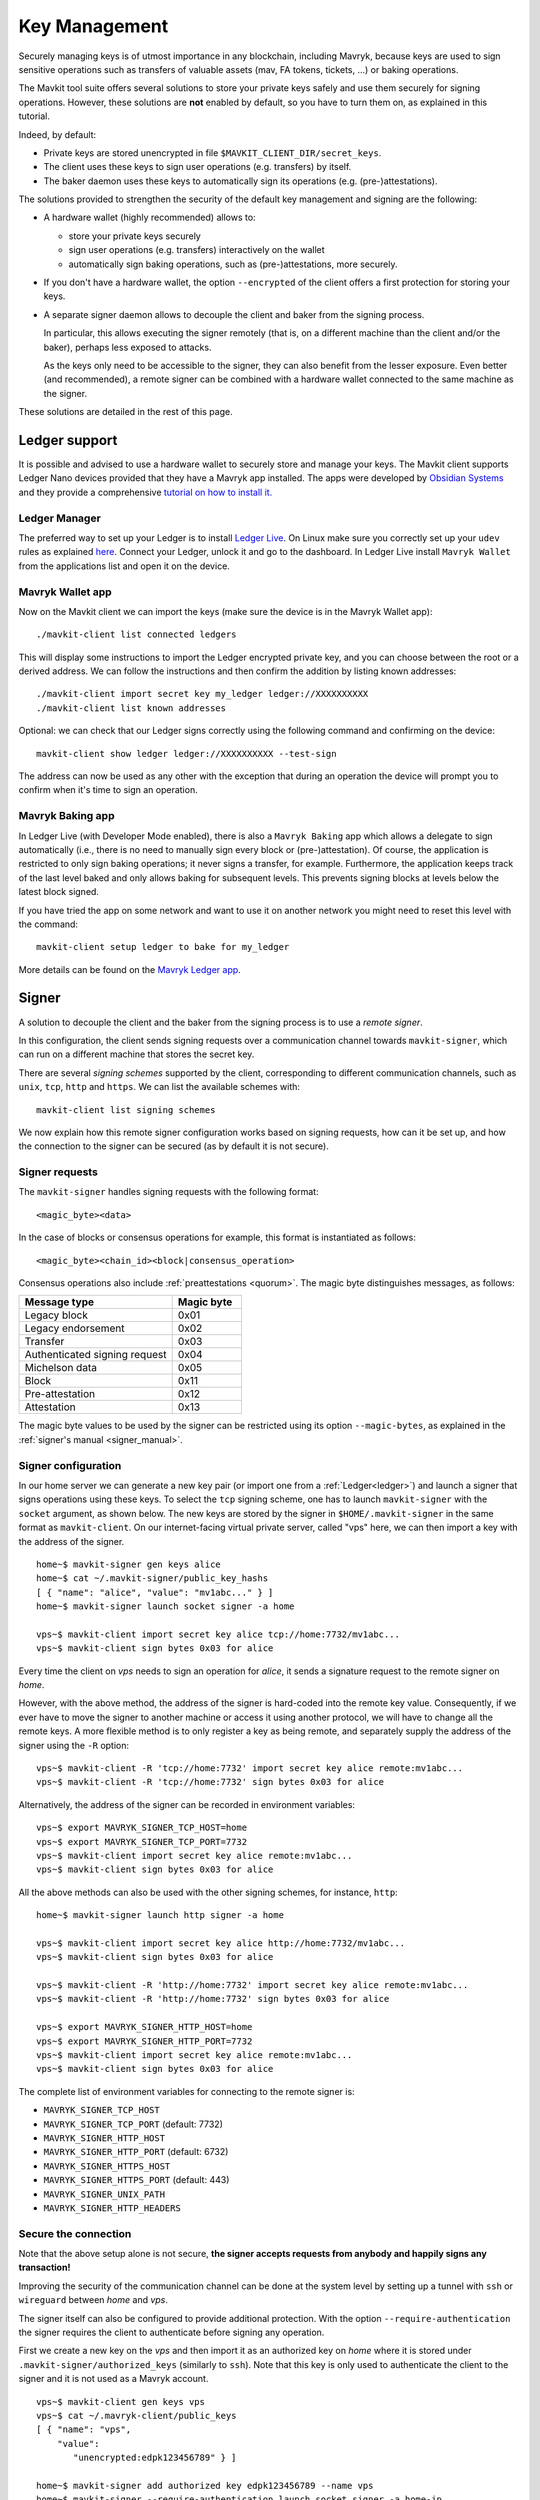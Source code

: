 Key Management
==============

Securely managing keys is of utmost importance in any blockchain, including Mavryk, because keys are used to sign sensitive operations such as transfers of valuable assets (mav, FA tokens, tickets, ...) or baking operations.

The Mavkit tool suite offers several solutions to store your private keys safely and use them securely for signing operations.
However, these solutions are **not** enabled by default, so you have to turn them on, as explained in this tutorial.

Indeed, by default:

- Private keys are stored unencrypted in file ``$MAVKIT_CLIENT_DIR/secret_keys``.
- The client uses these keys to sign user operations (e.g. transfers) by itself.
- The baker daemon uses these keys to automatically sign its operations (e.g. (pre-)attestations).

The solutions provided to strengthen the security of the default key management and signing are the following:

- A hardware wallet (highly recommended) allows to:

  + store your private keys securely
  + sign user operations (e.g. transfers) interactively on the wallet
  + automatically sign baking operations, such as (pre-)attestations, more securely.

- If you don't have a hardware wallet, the option ``--encrypted`` of the client offers a first protection for storing your keys.

- A separate signer daemon allows to decouple the client and baker from the signing process.

  In particular, this allows executing the signer remotely (that is, on a different machine than the client and/or the baker), perhaps less exposed to attacks.

  As the keys only need to be accessible to the signer, they can also benefit from the lesser exposure. Even better (and recommended), a remote signer can be combined with a hardware wallet connected to the same machine as the signer.

These solutions are detailed in the rest of this page.

.. _ledger:

Ledger support
--------------

It is possible and advised to use a hardware wallet to securely store and manage your
keys. The Mavkit client supports Ledger Nano devices provided that they have
a Mavryk app installed.
The apps were developed by `Obsidian Systems <https://obsidian.systems>`_ and they provide a comprehensive
`tutorial on how to install it.
<https://github.com/obsidiansystems/ledger-app-tezos>`_

Ledger Manager
~~~~~~~~~~~~~~

The preferred way to set up your Ledger is to install `Ledger
Live
<https://www.ledger.com/ledger-live/>`_.
On Linux make sure you correctly set up your ``udev`` rules as explained
`here <https://github.com/obsidiansystems/ledger-app-tezos#udev-rules-linux-only>`_.
Connect your Ledger, unlock it and go to the dashboard.
In Ledger Live install ``Mavryk Wallet`` from the applications list and open it on the
device.


Mavryk Wallet app
~~~~~~~~~~~~~~~~~

Now on the Mavkit client we can import the keys (make sure the device is
in the Mavryk Wallet app)::

   ./mavkit-client list connected ledgers

This will display some instructions to import the Ledger encrypted private key, and
you can choose between the root or a derived address.
We can follow the instructions and then confirm the addition by listing known addresses::

   ./mavkit-client import secret key my_ledger ledger://XXXXXXXXXX
   ./mavkit-client list known addresses

Optional: we can check that our Ledger signs correctly using the
following command and confirming on the device::

   mavkit-client show ledger ledger://XXXXXXXXXX --test-sign

The address can now be used as any other with the exception that
during an operation the device will prompt you to confirm when it's
time to sign an operation.


Mavryk Baking app
~~~~~~~~~~~~~~~~~

In Ledger Live (with Developer Mode enabled), there is also a ``Mavryk Baking``
app which allows a delegate to sign automatically (i.e., there is no need
to manually sign every block or (pre-)attestation).
Of course, the application is restricted to only sign baking operations; it never signs a transfer, for example.
Furthermore, the application keeps track of the last level baked and only
allows baking for subsequent levels.
This prevents signing blocks at levels below the latest
block signed.

If you have tried the app on some network and want to
use it on another network you might need to reset this level with the command::

   mavkit-client setup ledger to bake for my_ledger

More details can be found on the `Mavryk Ledger app
<https://github.com/obsidiansystems/ledger-app-tezos>`_.

.. _signer:

Signer
------

A solution to decouple the client and the baker from the signing process is to
use a *remote signer*.

In this configuration, the client sends signing requests over a
communication channel towards ``mavkit-signer``, which can run on a
different machine that stores the secret key.

There are several *signing schemes* supported by the client, corresponding to different communication channels, such as ``unix``,
``tcp``, ``http`` and ``https``. We can list the available schemes with::

   mavkit-client list signing schemes

We now explain how this remote signer configuration works based on signing requests, how can it be set up, and how the connection to the signer can be secured (as by default it is not secure).

Signer requests
~~~~~~~~~~~~~~~

The ``mavkit-signer`` handles signing requests with the following format::

    <magic_byte><data>

In the case of blocks or consensus operations for example, this format is instantiated as follows::

    <magic_byte><chain_id><block|consensus_operation>

Consensus operations also include :ref:`preattestations <quorum>`. The magic byte distinguishes messages, as follows:

.. list-table::
   :widths: 55 25
   :header-rows: 1

   * - Message type
     - Magic byte
   * - Legacy block
     - 0x01
   * - Legacy endorsement
     - 0x02
   * - Transfer
     - 0x03
   * - Authenticated signing request
     - 0x04
   * - Michelson data
     - 0x05
   * - Block
     - 0x11
   * - Pre-attestation
     - 0x12
   * - Attestation
     - 0x13

The magic byte values to be used by the signer can be restricted using its option ``--magic-bytes``, as explained in the :ref:`signer's manual <signer_manual>`.

Signer configuration
~~~~~~~~~~~~~~~~~~~~

In our home server we can generate a new key pair (or import one from a
:ref:`Ledger<ledger>`) and launch a signer that signs operations using these
keys.
To select the ``tcp`` signing scheme, one has to launch ``mavkit-signer`` with the ``socket`` argument, as shown below.
The new keys are stored by the signer in ``$HOME/.mavkit-signer`` in the same format
as ``mavkit-client``.
On our internet-facing virtual private server, called "vps" here, we can then import a key with the address
of the signer.

::

   home~$ mavkit-signer gen keys alice
   home~$ cat ~/.mavkit-signer/public_key_hashs
   [ { "name": "alice", "value": "mv1abc..." } ]
   home~$ mavkit-signer launch socket signer -a home

   vps~$ mavkit-client import secret key alice tcp://home:7732/mv1abc...
   vps~$ mavkit-client sign bytes 0x03 for alice

Every time the client on *vps* needs to sign an operation for
*alice*, it sends a signature request to the remote signer on
*home*.

However, with the above method, the address of the signer is hard-coded into the remote key value.
Consequently, if we ever have to move the signer to another machine or access it using another protocol, we will have to change all the remote keys.
A more flexible method is to only register a key as being remote, and separately supply the address of the signer using the ``-R`` option::

   vps~$ mavkit-client -R 'tcp://home:7732' import secret key alice remote:mv1abc...
   vps~$ mavkit-client -R 'tcp://home:7732' sign bytes 0x03 for alice

Alternatively, the address of the signer can be recorded in environment variables::

   vps~$ export MAVRYK_SIGNER_TCP_HOST=home
   vps~$ export MAVRYK_SIGNER_TCP_PORT=7732
   vps~$ mavkit-client import secret key alice remote:mv1abc...
   vps~$ mavkit-client sign bytes 0x03 for alice

All the above methods can also be used with the other signing schemes, for instance, ``http``::

   home~$ mavkit-signer launch http signer -a home

   vps~$ mavkit-client import secret key alice http://home:7732/mv1abc...
   vps~$ mavkit-client sign bytes 0x03 for alice

   vps~$ mavkit-client -R 'http://home:7732' import secret key alice remote:mv1abc...
   vps~$ mavkit-client -R 'http://home:7732' sign bytes 0x03 for alice

   vps~$ export MAVRYK_SIGNER_HTTP_HOST=home
   vps~$ export MAVRYK_SIGNER_HTTP_PORT=7732
   vps~$ mavkit-client import secret key alice remote:mv1abc...
   vps~$ mavkit-client sign bytes 0x03 for alice

The complete list of environment variables for connecting to the remote signer is:

+ ``MAVRYK_SIGNER_TCP_HOST``
+ ``MAVRYK_SIGNER_TCP_PORT`` (default: 7732)
+ ``MAVRYK_SIGNER_HTTP_HOST``
+ ``MAVRYK_SIGNER_HTTP_PORT`` (default: 6732)
+ ``MAVRYK_SIGNER_HTTPS_HOST``
+ ``MAVRYK_SIGNER_HTTPS_PORT`` (default: 443)
+ ``MAVRYK_SIGNER_UNIX_PATH``
+ ``MAVRYK_SIGNER_HTTP_HEADERS``

Secure the connection
~~~~~~~~~~~~~~~~~~~~~

Note that the above setup alone is not secure, **the signer accepts
requests from anybody and happily signs any transaction!**

Improving the security of the communication channel can be done at the
system level by setting up a tunnel with ``ssh`` or ``wireguard``
between *home* and *vps*.

The signer itself can also be configured to provide additional protection.
With the option ``--require-authentication`` the signer requires the
client to authenticate before signing any operation.

First we create a new key on the *vps* and then import it as an
authorized key on *home* where it is stored under
``.mavkit-signer/authorized_keys`` (similarly to ``ssh``).
Note that this key is only used to authenticate the client to the
signer and it is not used as a Mavryk account.

::

   vps~$ mavkit-client gen keys vps
   vps~$ cat ~/.mavryk-client/public_keys
   [ { "name": "vps",
       "value":
          "unencrypted:edpk123456789" } ]

   home~$ mavkit-signer add authorized key edpk123456789 --name vps
   home~$ mavkit-signer --require-authentication launch socket signer -a home-ip

All request are now signed with the *vps* key, guaranteeing
their authenticity and integrity.
However, this setup **does not guarantee confidentiality**: an eavesdropper can
see the transactions that you sign (on a public blockchain this may be less of a concern).
In order to avoid that, you can use the ``https`` scheme or a tunnel to encrypt your traffic.

.. _consensus_key:

Consensus Key
-------------

By default, the baker's key, also called manager key, is used to sign in the consensus protocol, i.e. signing blocks while baking,
and signing consensus operations (preattestations and attestations).

A delegate may elect instead to choose a dedicated key: the *consensus key*. It can then be changed without redelegation.

It also allows establishment of baking operations in an environment where access is not ultimately guaranteed:
for example, a cloud platform providing hosted Key Management Systems (KMS) where the private key is
generated within the system and can never be downloaded by the operator. The delegate can designate
such a KMS key as its consensus key. Shall they lose access to the cloud platform for any reason, they can simply switch to a new key.

However, both the delegate key and the consensus key give total control over the delegate's funds: indeed, the consensus key may sign a
Drain operation to transfer the delegate's free balance to an arbitrary account.

As a consequence, the consensus key should be treated with equal care as the manager key.

Registering a Consensus Key
~~~~~~~~~~~~~~~~~~~~~~~~~~~

A consensus key can be changed at any point.

The operation is signed by the manager key and does not require the consensus private key to be accessible by the client.

However the public key must be known by the client. It can be imported with the command::

   mavkit-client import public key consensus unencrypted:edpk...

The command to update the consensus key is::

   mavkit-client set consensus key for <mgr> to consensus

The update becomes active after ``PRESERVED_CYCLES + 1`` cycles. We therefore distinguish
the active consensus key and the pending consensus keys.
The active consensus key is by default the delegate’s manager key, which cannot change.

However, it is also possible to register as a delegate and immediately set the consensus key::

   mavkit-client register key <mgr> as delegate with consensus key <key>

There can be multiple pending updates: it is possible to have multiple pending consensus keys for multiple future cycles.
A subsequent update within the same cycle takes precedences over the initial one.

Baking With a Consensus Key
~~~~~~~~~~~~~~~~~~~~~~~~~~~

In your baker's command, replace the delegate's manager key alias with the consenus key alias::

   mavkit-baker-Ptxxxxxx run with local node ~/.mavryk-node <consensus_key_alias> --liquidity-baking-toggle-vote pass

While transitioning from the delegate's manager key, it is possible to pass the alias for both delegate's manager key and consensus key.
The delegate will seamlessly keep baking when the transition happens::

   mavkit-baker-Ptxxxxxx run with local node ~/.mavryk-node <consensus_key_alias> <delegate_key_alias> --liquidity-baking-toggle-vote pass

Draining a Manager's Account With its Consensus Key
~~~~~~~~~~~~~~~~~~~~~~~~~~~~~~~~~~~~~~~~~~~~~~~~~~~

This operation immediately transfers all the spendable balance of the ``baker_pkh``’s implicit account into the ``destination_pkh`` implicit account::

   mavkit-client drain delegate <baker_pkh> to <destination_pkh> with <consensus_pkh>

If the destination is the consensus key account, this can be simplified to::

   mavkit-client drain delegate <baker_pkh> to <consensus_pkh>

The active consensus key is the signer for this operation, therefore the private key associated to the consensus key must be available
in the wallet of the client typing the command. The delegate's private key does not need to be present.

The drain operation has no effect on the frozen balance.

A fixed fraction of the drained delegate’s spendable balance is transferred as fees to the baker that includes the operation,
i.e. the maximum between 1 mav or 1% of the spendable balance.

.. _activate_fundraiser_account:

Getting keys for fundraiser accounts
------------------------------------

If you took part in the fundraiser but didn't yet activate your account,
it is still possible to activate your Mainnet account on https://check.tezos.com/.
This feature is also included in some wallets.
If you have any questions or issues, refer to that page or to the `Mavryk
Foundation <https://tezos.foundation/>`_ for support.

You may also use ``mavkit-client`` to activate your account, but **be
warned that you should have
a very good understanding of key management in Mavryk and be familiar
with the command-line.**
The first step is to recover your private key using the following
command which will ask for:

- the email address used during the fundraiser
- the 14 words mnemonic of your paper wallet
- the password used to protect the paper wallet

::

   mavkit-client import fundraiser key alice

Once you insert all the required information, the client computes
your secret key and it asks you to create a new password in order to store your
secret key on disk encrypted.

If you haven't already activated your account on the website, you can
use this command with the activation code obtained from the Mavryk
foundation.

::

   mavkit-client activate fundraiser account alice with <code>

Check the balance with::

   mavkit-client get balance for alice

As explained above, your keys are stored under ``~/.mavryk-client``.
We strongly advise you to first **make a backup** and then
transfer your tokens to a new pair of keys imported from a Ledger (see
:ref:`ledger`).
